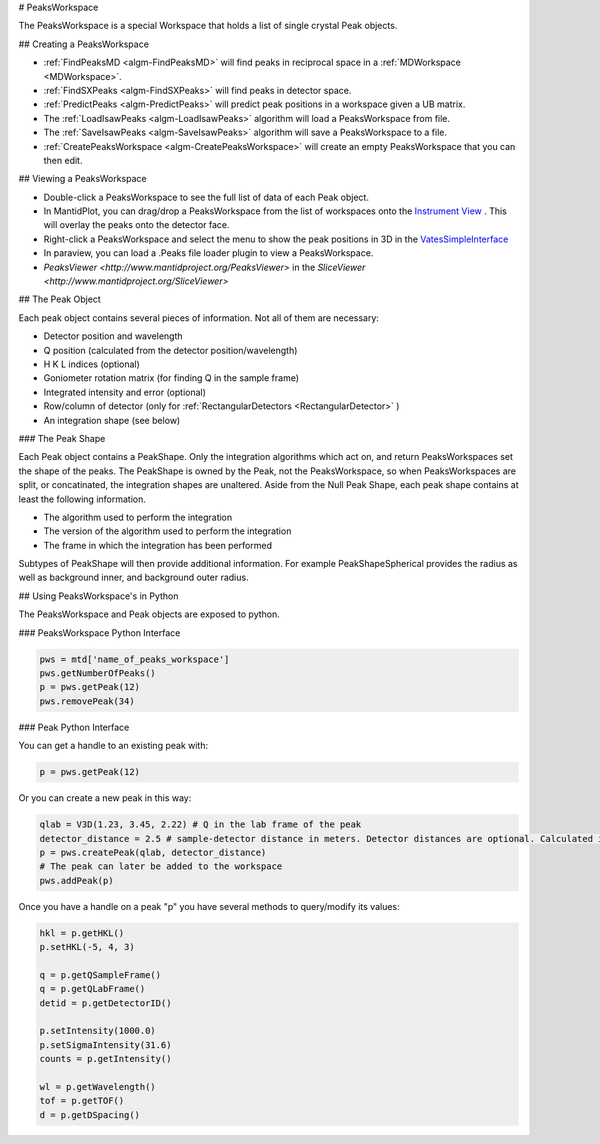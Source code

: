 .. _PeaksWorkspace:

# PeaksWorkspace

The PeaksWorkspace is a special Workspace that holds a list of single crystal Peak objects.

## Creating a PeaksWorkspace
        
* :ref:`FindPeaksMD <algm-FindPeaksMD>` will find peaks in reciprocal space in a :ref:`MDWorkspace <MDWorkspace>`.
* :ref:`FindSXPeaks <algm-FindSXPeaks>` will find peaks in detector space.
* :ref:`PredictPeaks <algm-PredictPeaks>` will predict peak positions in a workspace given a UB matrix.
* The :ref:`LoadIsawPeaks <algm-LoadIsawPeaks>` algorithm will load a PeaksWorkspace from file.
* The :ref:`SaveIsawPeaks <algm-SaveIsawPeaks>` algorithm will save a PeaksWorkspace to a file.
* :ref:`CreatePeaksWorkspace <algm-CreatePeaksWorkspace>` will create an empty PeaksWorkspace that you can then edit.

## Viewing a PeaksWorkspace

* Double-click a PeaksWorkspace to see the full list of data of each Peak object.
* In MantidPlot, you can drag/drop a PeaksWorkspace from the list of workspaces onto the `Instrument View <http://www.mantidproject.org/MantidPlot:_Instrument_View>`__ . This will overlay the peaks onto the detector face.
* Right-click a PeaksWorkspace and select the menu to show the peak positions in 3D in the `VatesSimpleInterface <http://www.mantidproject.org/VatesSimpleInterface_v2>`__
* In paraview, you can load a .Peaks file loader plugin to view a PeaksWorkspace.
* `PeaksViewer <http://www.mantidproject.org/PeaksViewer>` in the `SliceViewer <http://www.mantidproject.org/SliceViewer>` 

## The Peak Object

Each peak object contains several pieces of information. Not all of them are necessary:

* Detector position and wavelength
* Q position (calculated from the detector position/wavelength)
* H K L indices (optional)
* Goniometer rotation matrix (for finding Q in the sample frame)
* Integrated intensity and error (optional)
* Row/column of detector (only for :ref:`RectangularDetectors <RectangularDetector>` )
* An integration shape (see below)

### The Peak Shape

Each Peak object contains a PeakShape. Only the integration algorithms which act on, and return PeaksWorkspaces set the shape of the peaks. The PeakShape is owned by the Peak, not the PeaksWorkspace, so when PeaksWorkspaces are split, or concatinated, the integration shapes are unaltered. Aside from the Null Peak Shape, each peak shape contains at least the following information.

* The algorithm used to perform the integration
* The version of the algorithm used to perform the integration
* The frame in which the integration has been performed

Subtypes of PeakShape will then provide additional information. For example PeakShapeSpherical provides the radius as well as background inner, and background outer radius.


## Using PeaksWorkspace's in Python

The PeaksWorkspace and Peak objects are exposed to python.

### PeaksWorkspace Python Interface

.. code-block:: python

    pws = mtd['name_of_peaks_workspace']
    pws.getNumberOfPeaks()
    p = pws.getPeak(12)
    pws.removePeak(34) 

### Peak Python Interface

You can get a handle to an existing peak with:

.. code-block:: python

    p = pws.getPeak(12)

Or you can create a new peak in this way:

.. code-block:: python

    qlab = V3D(1.23, 3.45, 2.22) # Q in the lab frame of the peak
    detector_distance = 2.5 # sample-detector distance in meters. Detector distances are optional. Calculated in not provided.
    p = pws.createPeak(qlab, detector_distance)
    # The peak can later be added to the workspace
    pws.addPeak(p)

Once you have a handle on a peak "p" you have several methods to query/modify its values:

.. code-block:: python

    hkl = p.getHKL()
    p.setHKL(-5, 4, 3)
    
    q = p.getQSampleFrame()
    q = p.getQLabFrame()
    detid = p.getDetectorID()
    
    p.setIntensity(1000.0)
    p.setSigmaIntensity(31.6)
    counts = p.getIntensity()
    
    wl = p.getWavelength()
    tof = p.getTOF()
    d = p.getDSpacing()


.. categories:: Concepts
